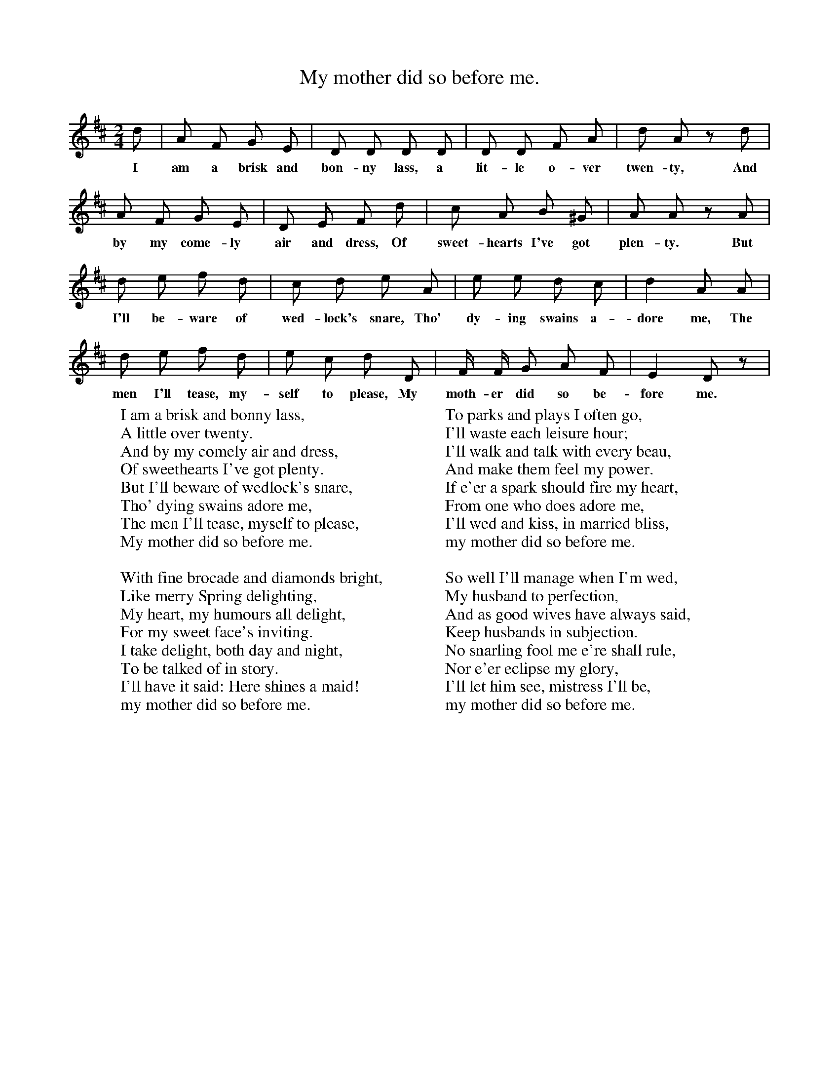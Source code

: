 X:1
T:My mother did so before me.
F:http://www.folkinfo.org/songs
B:Songs of the West by S. Baring-Gould Book
S:Taken from S Fone by Mr Sheppard 1885
M:2/4
L:1/8
K:D
d| A F G E| D D D D|D D F A|d A zd|
w:I am a brisk and bon-ny lass, a lit-le o-ver twen-ty, And
A F G E|D E F d|c A B ^G|A A zA|
w:by my come-ly air and dress, Of sweet-hearts I've got plen-ty. But
d e f d|c d e A|e e d c|d2 A A|
w:I'll be-ware of wed-lock's snare, Tho' dy-ing swains a-dore me, The
d e f d|e c d D|F1/2 F1/2 G A F|E2 D z|
w:men I'll tease, my-self to please, My moth-er did so be-fore me.
W:I am a brisk and bonny lass,
W:A little over twenty.
W:And by my comely air and dress,
W:Of sweethearts I've got plenty.
W:But I'll beware of wedlock's snare,
W:Tho' dying swains adore me,
W:The men I'll tease, myself to please,
W:My mother did so before me.
W:
W:With fine brocade and diamonds bright,
W:Like merry Spring delighting,
W:My heart, my humours all delight,
W:For my sweet face's inviting.
W:I take delight, both day and night,
W:To be talked of in story.
W:I'll have it said: Here shines a maid!
W:my mother did so before me.
W:
W:To parks and plays I often go,
W:I'll waste each leisure hour;
W:I'll walk and talk with every beau,
W:And make them feel my power.
W:If e'er a spark should fire my heart,
W:From one who does adore me,
W:I'll wed and kiss, in married bliss,
W:my mother did so before me.
W:
W:So well I'll manage when I'm wed,
W:My husband to perfection,
W:And as good wives have always said,
W:Keep husbands in subjection.
W:No snarling fool me e're shall rule,
W:Nor e'er eclipse my glory,
W:I'll let him see, mistress I'll be,
W:my mother did so before me.

